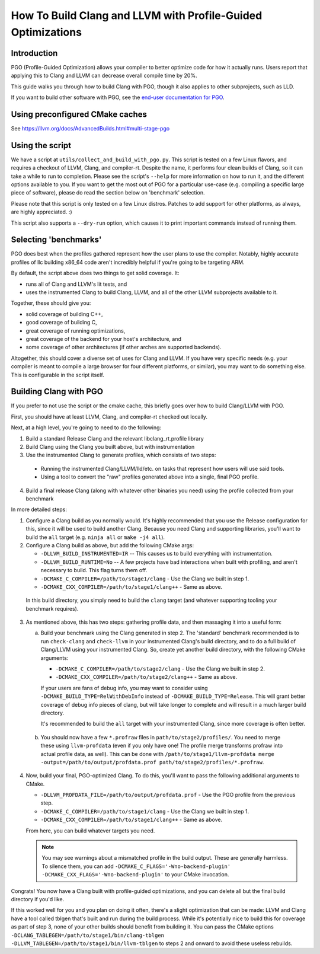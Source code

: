=============================================================
How To Build Clang and LLVM with Profile-Guided Optimizations
=============================================================

Introduction
============

PGO (Profile-Guided Optimization) allows your compiler to better optimize code
for how it actually runs. Users report that applying this to Clang and LLVM can
decrease overall compile time by 20%.

This guide walks you through how to build Clang with PGO, though it also applies
to other subprojects, such as LLD.

If you want to build other software with PGO, see the `end-user documentation
for PGO <https://clang.llvm.org/docs/UsersManual.html#profile-guided-optimization>`_.


Using preconfigured CMake caches
================================

See https://llvm.org/docs/AdvancedBuilds.html#multi-stage-pgo

Using the script
================

We have a script at ``utils/collect_and_build_with_pgo.py``. This script is
tested on a few Linux flavors, and requires a checkout of LLVM, Clang, and
compiler-rt. Despite the name, it performs four clean builds of Clang, so it
can take a while to run to completion. Please see the script's ``--help`` for
more information on how to run it, and the different options available to you.
If you want to get the most out of PGO for a particular use-case (e.g. compiling
a specific large piece of software), please do read the section below on
'benchmark' selection.

Please note that this script is only tested on a few Linux distros. Patches to
add support for other platforms, as always, are highly appreciated. :)

This script also supports a ``--dry-run`` option, which causes it to print
important commands instead of running them.


Selecting 'benchmarks'
======================

PGO does best when the profiles gathered represent how the user plans to use the
compiler. Notably, highly accurate profiles of llc building x86_64 code aren't
incredibly helpful if you're going to be targeting ARM.

By default, the script above does two things to get solid coverage. It:

- runs all of Clang and LLVM's lit tests, and
- uses the instrumented Clang to build Clang, LLVM, and all of the other
  LLVM subprojects available to it.

Together, these should give you:

- solid coverage of building C++,
- good coverage of building C,
- great coverage of running optimizations,
- great coverage of the backend for your host's architecture, and
- some coverage of other architectures (if other arches are supported backends).

Altogether, this should cover a diverse set of uses for Clang and LLVM. If you
have very specific needs (e.g. your compiler is meant to compile a large browser
for four different platforms, or similar), you may want to do something else.
This is configurable in the script itself.


Building Clang with PGO
=======================

If you prefer to not use the script or the cmake cache, this briefly goes over
how to build Clang/LLVM with PGO.

First, you should have at least LLVM, Clang, and compiler-rt checked out
locally.

Next, at a high level, you're going to need to do the following:

1. Build a standard Release Clang and the relevant libclang_rt.profile library
2. Build Clang using the Clang you built above, but with instrumentation
3. Use the instrumented Clang to generate profiles, which consists of two steps:

  - Running the instrumented Clang/LLVM/lld/etc. on tasks that represent how
    users will use said tools.
  - Using a tool to convert the "raw" profiles generated above into a single,
    final PGO profile.

4. Build a final release Clang (along with whatever other binaries you need)
   using the profile collected from your benchmark

In more detailed steps:

1. Configure a Clang build as you normally would. It's highly recommended that
   you use the Release configuration for this, since it will be used to build
   another Clang. Because you need Clang and supporting libraries, you'll want
   to build the ``all`` target (e.g. ``ninja all`` or ``make -j4 all``).

2. Configure a Clang build as above, but add the following CMake args:

   - ``-DLLVM_BUILD_INSTRUMENTED=IR`` -- This causes us to build everything
     with instrumentation.
   - ``-DLLVM_BUILD_RUNTIME=No`` -- A few projects have bad interactions when
     built with profiling, and aren't necessary to build. This flag turns them
     off.
   - ``-DCMAKE_C_COMPILER=/path/to/stage1/clang`` - Use the Clang we built in
     step 1.
   - ``-DCMAKE_CXX_COMPILER=/path/to/stage1/clang++`` - Same as above.

 In this build directory, you simply need to build the ``clang`` target (and
 whatever supporting tooling your benchmark requires).

3. As mentioned above, this has two steps: gathering profile data, and then
   massaging it into a useful form:

   a. Build your benchmark using the Clang generated in step 2. The 'standard'
      benchmark recommended is to run ``check-clang`` and ``check-llvm`` in your
      instrumented Clang's build directory, and to do a full build of Clang/LLVM
      using your instrumented Clang. So, create yet another build directory,
      with the following CMake arguments:

      - ``-DCMAKE_C_COMPILER=/path/to/stage2/clang`` - Use the Clang we built in
        step 2.
      - ``-DCMAKE_CXX_COMPILER=/path/to/stage2/clang++`` - Same as above.

      If your users are fans of debug info, you may want to consider using
      ``-DCMAKE_BUILD_TYPE=RelWithDebInfo`` instead of
      ``-DCMAKE_BUILD_TYPE=Release``. This will grant better coverage of
      debug info pieces of clang, but will take longer to complete and will
      result in a much larger build directory.

      It's recommended to build the ``all`` target with your instrumented Clang,
      since more coverage is often better.

  b. You should now have a few ``*.profraw`` files in
     ``path/to/stage2/profiles/``. You need to merge these using
     ``llvm-profdata`` (even if you only have one! The profile merge transforms
     profraw into actual profile data, as well). This can be done with
     ``/path/to/stage1/llvm-profdata merge
     -output=/path/to/output/profdata.prof path/to/stage2/profiles/*.profraw``.

4. Now, build your final, PGO-optimized Clang. To do this, you'll want to pass
   the following additional arguments to CMake.

   - ``-DLLVM_PROFDATA_FILE=/path/to/output/profdata.prof`` - Use the PGO
     profile from the previous step.
   - ``-DCMAKE_C_COMPILER=/path/to/stage1/clang`` - Use the Clang we built in
     step 1.
   - ``-DCMAKE_CXX_COMPILER=/path/to/stage1/clang++`` - Same as above.

   From here, you can build whatever targets you need.

   .. note::
     You may see warnings about a mismatched profile in the build output. These
     are generally harmless. To silence them, you can add
     ``-DCMAKE_C_FLAGS='-Wno-backend-plugin'
     -DCMAKE_CXX_FLAGS='-Wno-backend-plugin'`` to your CMake invocation.


Congrats! You now have a Clang built with profile-guided optimizations, and you
can delete all but the final build directory if you'd like.

If this worked well for you and you plan on doing it often, there's a slight
optimization that can be made: LLVM and Clang have a tool called tblgen that's
built and run during the build process. While it's potentially nice to build
this for coverage as part of step 3, none of your other builds should benefit
from building it. You can pass the CMake options
``-DCLANG_TABLEGEN=/path/to/stage1/bin/clang-tblgen
-DLLVM_TABLEGEN=/path/to/stage1/bin/llvm-tblgen`` to steps 2 and onward to avoid
these useless rebuilds.
